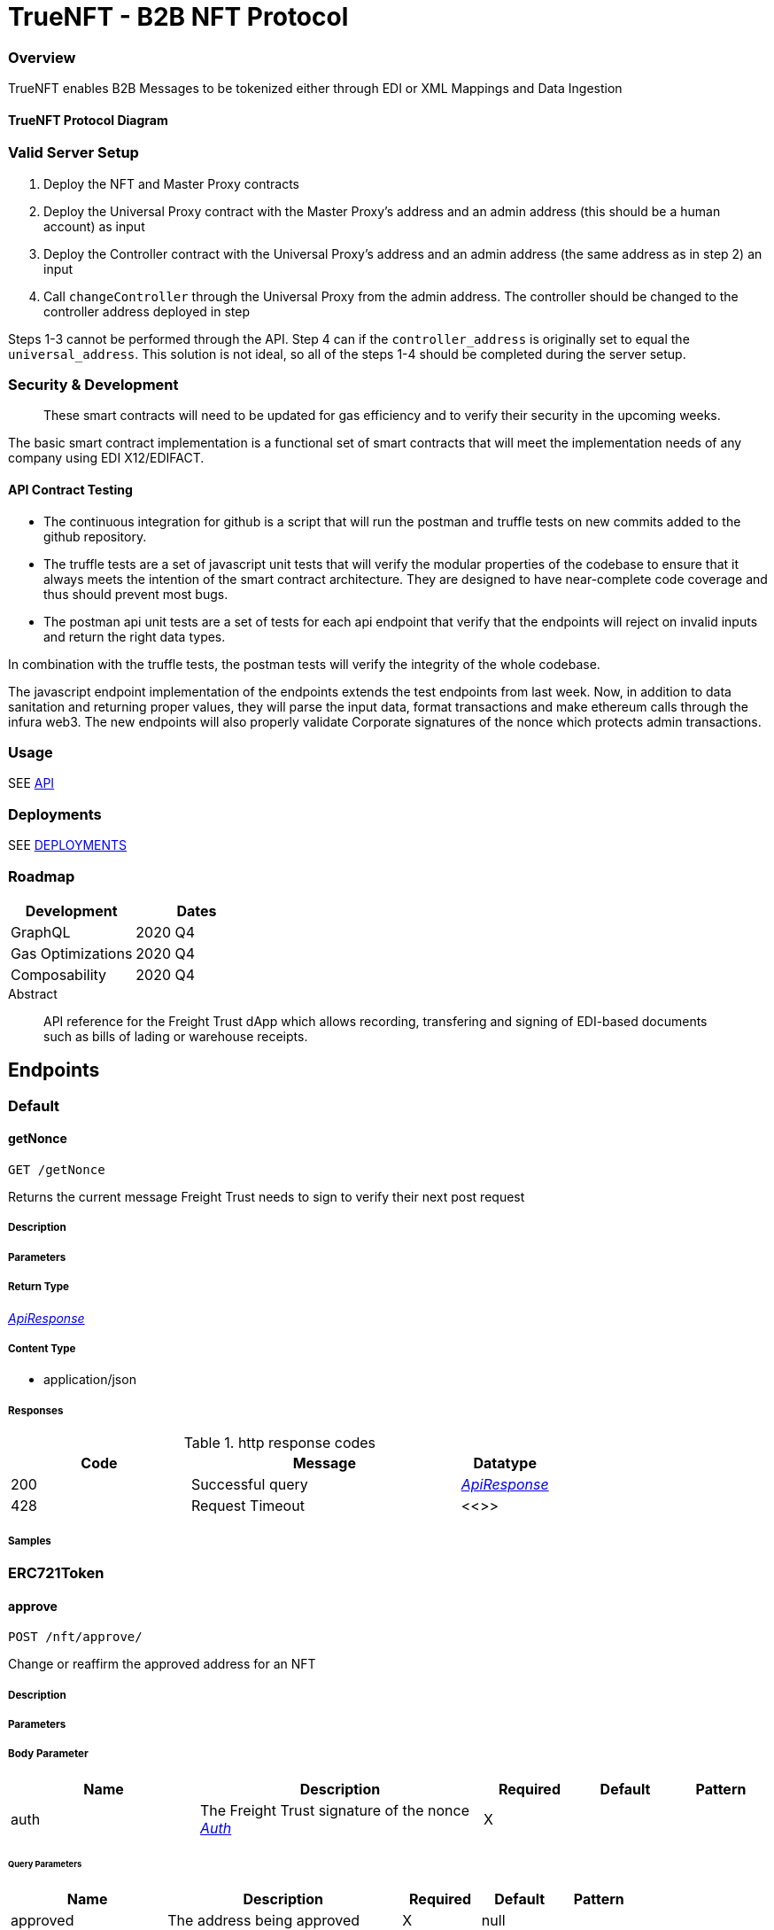 = TrueNFT - B2B NFT Protocol


=== Overview

TrueNFT enables B2B Messages to be tokenized either through EDI or XML Mappings and Data Ingestion

==== TrueNFT Protocol Diagram

=== Valid Server Setup


. Deploy the NFT and Master Proxy contracts
. Deploy the Universal Proxy contract with the Master Proxy's address
and an admin address (this should be a human account) as input
. Deploy the Controller contract with the Universal Proxy's address and
an admin address (the same address as in step 2) an input
. Call `changeController` through the Universal Proxy from the admin
address. The controller should be changed to the controller address
deployed in step

Steps 1-3 cannot be performed through the API. Step 4 can if the
`controller_address` is originally set to equal the `universal_address`.
This solution is not ideal, so all of the steps 1-4 should be completed
during the server setup.

[[security--development]]
=== Security & Development

____
These smart contracts will need to be updated for gas efficiency and to
verify their security in the upcoming weeks.
____

The basic smart contract implementation is a functional set of smart
contracts that will meet the implementation needs of any company using
EDI X12/EDIFACT.

==== API Contract Testing

* The continuous integration for github is a script that will run the
postman and truffle tests on new commits added to the github repository.
* The truffle tests are a set of javascript unit tests that will verify
the modular properties of the codebase to ensure that it always meets
the intention of the smart contract architecture. They are designed to
have near-complete code coverage and thus should prevent most bugs.
* The postman api unit tests are a set of tests for each api endpoint
that verify that the endpoints will reject on invalid inputs and return
the right data types.

In combination with the truffle tests, the postman tests will verify the
integrity of the whole codebase.

The javascript endpoint implementation of the endpoints extends the test
endpoints from last week. Now, in addition to data sanitation and
returning proper values, they will parse the input data, format
transactions and make ethereum calls through the infura web3. The new
endpoints will also properly validate Corporate signatures of the nonce
which protects admin transactions.

=== Usage

SEE link:/postman[API]

=== Deployments

SEE link:/deployments[DEPLOYMENTS]

=== Roadmap

[cols="<,<",options="header",]
|===
|Development |Dates
|GraphQL |2020 Q4
|Gas Optimizations |2020 Q4
|Composability |2020 Q4
|===




[abstract]
.Abstract
API reference for the Freight Trust dApp which allows recording, transfering and signing of EDI-based documents such as bills of lading or warehouse receipts.


// markup not found, no include::{specDir}intro.adoc[opts=optional]



== Endpoints


[.Default]
=== Default


[.getNonce]
==== getNonce

`GET /getNonce`

Returns the current message Freight Trust needs to sign to verify their next post request

===== Description

// markup not found, no include::{specDir}getNonce/GET/spec.adoc[opts=optional]


===== Parameters

===== Return Type

<<ApiResponse>>


===== Content Type

* application/json

===== Responses

.http response codes
[cols="2,3,1"]
|===
| Code | Message | Datatype


| 200
| Successful query
|  <<ApiResponse>>


| 428
| Request Timeout
|  <<>>

|===

===== Samples


// markup not found, no include::{snippetDir}getNonce/GET/http-request.adoc[opts=optional]


// markup not found, no include::{snippetDir}getNonce/GET/http-response.adoc[opts=optional]



// file not found, no * wiremock data link :getNonce/GET/GET.json[]


ifdef::internal-generation[]
===== Implementation

// markup not found, no include::{specDir}getNonce/GET/implementation.adoc[opts=optional]


endif::internal-generation[]


[.ERC721Token]
=== ERC721Token


[.approve]
==== approve

`POST /nft/approve/`

Change or reaffirm the approved address for an NFT

===== Description




// markup not found, no include::{specDir}nft/approve/POST/spec.adoc[opts=optional]



===== Parameters


===== Body Parameter

[cols="2,3,1,1,1"]
|===
|Name| Description| Required| Default| Pattern

| auth
| The Freight Trust signature of the nonce <<Auth>>
| X
|
|

|===



====== Query Parameters

[cols="2,3,1,1,1"]
|===
|Name| Description| Required| Default| Pattern

| approved
| The address being approved
| X
| null
|

| tokenId
| The id of the token to be approved
| X
| null
|

|===


===== Return Type

<<ApiResponse>>


===== Content Type

* application/json

===== Responses

.http response codes
[cols="2,3,1"]
|===
| Code | Message | Datatype


| 200
| Successful Approve
|  <<ApiResponse>>


| 420
| Bad Request
|  <<>>


| 428
| Request Timeout
|  <<>>

|===

===== Samples


// markup not found, no include::{snippetDir}nft/approve/POST/http-request.adoc[opts=optional]


// markup not found, no include::{snippetDir}nft/approve/POST/http-response.adoc[opts=optional]



// file not found, no * wiremock data link :nft/approve/POST/POST.json[]


ifdef::internal-generation[]
===== Implementation

// markup not found, no include::{specDir}nft/approve/POST/implementation.adoc[opts=optional]


endif::internal-generation[]


[.balanceOf]
==== balanceOf

`GET /nft/balanceOf/`

Count all NFTs assigned to an owner

===== Description




// markup not found, no include::{specDir}nft/balanceOf/GET/spec.adoc[opts=optional]



===== Parameters





====== Query Parameters

[cols="2,3,1,1,1"]
|===
|Name| Description| Required| Default| Pattern

| owner
| The address of the owner
| X
| null
|

|===


===== Return Type

<<ApiResponse>>


===== Content Type

* application/json

===== Responses

.http response codes
[cols="2,3,1"]
|===
| Code | Message | Datatype


| 200
| Successful Query
|  <<ApiResponse>>


| 420
| Bad Request
|  <<>>


| 428
| Request Timeout
|  <<>>

|===

===== Samples


// markup not found, no include::{snippetDir}nft/balanceOf/GET/http-request.adoc[opts=optional]


// markup not found, no include::{snippetDir}nft/balanceOf/GET/http-response.adoc[opts=optional]



// file not found, no * wiremock data link :nft/balanceOf/GET/GET.json[]


ifdef::internal-generation[]
===== Implementation

// markup not found, no include::{specDir}nft/balanceOf/GET/implementation.adoc[opts=optional]


endif::internal-generation[]


[.createRecord]
==== createRecord

`POST /nft/createRecord/`

Creates a new record

===== Description

Allows Freight Trust to create a record with the signature of the owner and of the participant.


// markup not found, no include::{specDir}nft/createRecord/POST/spec.adoc[opts=optional]



===== Parameters


===== Body Parameter

[cols="2,3,1,1,1"]
|===
|Name| Description| Required| Default| Pattern

| auth
|  <<InlineObject1>>
| X
|
|

|===



====== Query Parameters

[cols="2,3,1,1,1"]
|===
|Name| Description| Required| Default| Pattern

| recordID
| The identifying hash of the record
| X
| null
|

| owner
| The owner of the record
| X
| null
|

| participant
| The address of the participant in the record
| X
| null
|

|===


===== Return Type

<<ApiResponse>>


===== Content Type

* application/json

===== Responses

.http response codes
[cols="2,3,1"]
|===
| Code | Message | Datatype


| 200
| Successful Creation
|  <<ApiResponse>>


| 420
| Bad Request
|  <<>>


| 428
| Request Timeout
|  <<>>

|===

===== Samples


// markup not found, no include::{snippetDir}nft/createRecord/POST/http-request.adoc[opts=optional]


// markup not found, no include::{snippetDir}nft/createRecord/POST/http-response.adoc[opts=optional]



// file not found, no * wiremock data link :nft/createRecord/POST/POST.json[]


ifdef::internal-generation[]
===== Implementation

// markup not found, no include::{specDir}nft/createRecord/POST/implementation.adoc[opts=optional]


endif::internal-generation[]


[.getApprovedById]
==== getApprovedById

`GET /nft/getApproved/`

Get the approved address for a single NFT

===== Description

The approved address for this NFT, or the zero address if there is none


// markup not found, no include::{specDir}nft/getApproved/GET/spec.adoc[opts=optional]



===== Parameters





====== Query Parameters

[cols="2,3,1,1,1"]
|===
|Name| Description| Required| Default| Pattern

| tokenId
| The NFT to find the approved address for
| X
| null
|

|===


===== Return Type

<<ApiResponse>>


===== Content Type

* application/json

===== Responses

.http response codes
[cols="2,3,1"]
|===
| Code | Message | Datatype


| 200
| Successful Query
|  <<ApiResponse>>


| 420
| Bad Request
|  <<>>


| 428
| Request Timeout
|  <<>>

|===

===== Samples


// markup not found, no include::{snippetDir}nft/getApproved/GET/http-request.adoc[opts=optional]


// markup not found, no include::{snippetDir}nft/getApproved/GET/http-response.adoc[opts=optional]



// file not found, no * wiremock data link :nft/getApproved/GET/GET.json[]


ifdef::internal-generation[]
===== Implementation

// markup not found, no include::{specDir}nft/getApproved/GET/implementation.adoc[opts=optional]


endif::internal-generation[]


[.isApprovedForAll]
==== isApprovedForAll

`GET /nft/isApprovedForAll/`

Query if an address is an authorized operator for another address

===== Description

True if `operator` is an approved operator for `owner`, false otherwise


// markup not found, no include::{specDir}nft/isApprovedForAll/GET/spec.adoc[opts=optional]



===== Parameters





====== Query Parameters

[cols="2,3,1,1,1"]
|===
|Name| Description| Required| Default| Pattern

| owner
| The address that owns the NFTs
| X
| null
|

| operator
| The address that acts on behalf of the owner
| X
| null
|

|===


===== Return Type

<<ApiResponse>>


===== Content Type

* application/json

===== Responses

.http response codes
[cols="2,3,1"]
|===
| Code | Message | Datatype


| 200
| Successful Query
|  <<ApiResponse>>


| 420
| Bad Request
|  <<>>


| 428
| Request Timeout
|  <<>>

|===

===== Samples


// markup not found, no include::{snippetDir}nft/isApprovedForAll/GET/http-request.adoc[opts=optional]


// markup not found, no include::{snippetDir}nft/isApprovedForAll/GET/http-response.adoc[opts=optional]



// file not found, no * wiremock data link :nft/isApprovedForAll/GET/GET.json[]


ifdef::internal-generation[]
===== Implementation

// markup not found, no include::{specDir}nft/isApprovedForAll/GET/implementation.adoc[opts=optional]


endif::internal-generation[]


[.name]
==== name

`GET /nft/name`

Returns the token contract's name

===== Description




// markup not found, no include::{specDir}nft/name/GET/spec.adoc[opts=optional]



===== Parameters







===== Return Type

<<ApiResponse>>


===== Content Type

* application/json

===== Responses

.http response codes
[cols="2,3,1"]
|===
| Code | Message | Datatype


| 200
| Successful query
|  <<ApiResponse>>


| 428
| Request Timeout
|  <<>>

|===

===== Samples


// markup not found, no include::{snippetDir}nft/name/GET/http-request.adoc[opts=optional]


// markup not found, no include::{snippetDir}nft/name/GET/http-response.adoc[opts=optional]



// file not found, no * wiremock data link :nft/name/GET/GET.json[]


ifdef::internal-generation[]
===== Implementation

// markup not found, no include::{specDir}nft/name/GET/implementation.adoc[opts=optional]


endif::internal-generation[]


[.ownerOf]
==== ownerOf

`GET /nft/ownerOf/`

Find the owner of an NFT

===== Description




// markup not found, no include::{specDir}nft/ownerOf/GET/spec.adoc[opts=optional]



===== Parameters





====== Query Parameters

[cols="2,3,1,1,1"]
|===
|Name| Description| Required| Default| Pattern

| tokenId
| The Id of the token in question
| X
| null
|

|===


===== Return Type

<<ApiResponse>>


===== Content Type

* application/json

===== Responses

.http response codes
[cols="2,3,1"]
|===
| Code | Message | Datatype


| 200
| Successful Query
|  <<ApiResponse>>


| 420
| Bad Request
|  <<>>


| 428
| Request Timeout
|  <<>>

|===

===== Samples


// markup not found, no include::{snippetDir}nft/ownerOf/GET/http-request.adoc[opts=optional]


// markup not found, no include::{snippetDir}nft/ownerOf/GET/http-response.adoc[opts=optional]



// file not found, no * wiremock data link :nft/ownerOf/GET/GET.json[]


ifdef::internal-generation[]
===== Implementation

// markup not found, no include::{specDir}nft/ownerOf/GET/implementation.adoc[opts=optional]


endif::internal-generation[]


[.safeTransferFrom]
==== safeTransferFrom

`POST /nft/safeTransferFrom/`

Transfers the ownership of an NFT from one address to another address

===== Description




// markup not found, no include::{specDir}nft/safeTransferFrom/POST/spec.adoc[opts=optional]



===== Parameters


===== Body Parameter

[cols="2,3,1,1,1"]
|===
|Name| Description| Required| Default| Pattern

| auth
| The Freight Trust signature of the nonce <<Auth>>
| X
|
|

|===



====== Query Parameters

[cols="2,3,1,1,1"]
|===
|Name| Description| Required| Default| Pattern

| from
| The sender of the transfer
| X
| null
|

| to
| The recipient of the transfer
| X
| null
|

| tokenId
| The id of the token to be transferred
| X
| null
|

| extraData
| Optional data to be sent with the transaction
| -
| null
|

|===


===== Return Type

<<ApiResponse>>


===== Content Type

* application/json

===== Responses

.http response codes
[cols="2,3,1"]
|===
| Code | Message | Datatype


| 200
| Successful Transfer
|  <<ApiResponse>>


| 420
| Bad Request
|  <<>>


| 428
| Request Timeout
|  <<>>

|===

===== Samples


// markup not found, no include::{snippetDir}nft/safeTransferFrom/POST/http-request.adoc[opts=optional]


// markup not found, no include::{snippetDir}nft/safeTransferFrom/POST/http-response.adoc[opts=optional]



// file not found, no * wiremock data link :nft/safeTransferFrom/POST/POST.json[]


ifdef::internal-generation[]
===== Implementation

// markup not found, no include::{specDir}nft/safeTransferFrom/POST/implementation.adoc[opts=optional]


endif::internal-generation[]


[.setApprovalForAll]
==== setApprovalForAll

`POST /nft/setApprovalForAll/`

Allows Freight Trust to issue univeral approval

===== Description

Enable or disable approval for a third party (`operator`) to manage all of Freight Trust's assets


// markup not found, no include::{specDir}nft/setApprovalForAll/POST/spec.adoc[opts=optional]



===== Parameters


===== Body Parameter

[cols="2,3,1,1,1"]
|===
|Name| Description| Required| Default| Pattern

| auth
| The Freight Trust signature of the nonce <<Auth>>
| X
|
|

|===



====== Query Parameters

[cols="2,3,1,1,1"]
|===
|Name| Description| Required| Default| Pattern

| operator
| Address to add to the set of authorized operators
| X
| null
|

| approved
| True if the operator is approved, false to revoke approval
| X
| null
|

|===


===== Return Type

<<ApiResponse>>


===== Content Type

* application/json

===== Responses

.http response codes
[cols="2,3,1"]
|===
| Code | Message | Datatype


| 200
| Successful Approve
|  <<ApiResponse>>


| 420
| Bad Request
|  <<>>


| 428
| Request Timeout
|  <<>>

|===

===== Samples


// markup not found, no include::{snippetDir}nft/setApprovalForAll/POST/http-request.adoc[opts=optional]


// markup not found, no include::{snippetDir}nft/setApprovalForAll/POST/http-response.adoc[opts=optional]



// file not found, no * wiremock data link :nft/setApprovalForAll/POST/POST.json[]


ifdef::internal-generation[]
===== Implementation

// markup not found, no include::{specDir}nft/setApprovalForAll/POST/implementation.adoc[opts=optional]


endif::internal-generation[]


[.signedTransfer]
==== signedTransfer

`POST /nft/signedTransfer/`

Signed Transfer

===== Description

Allows Freight Trust to sign and transfer a ERC721 token on the behalf of its holder


// markup not found, no include::{specDir}nft/signedTransfer/POST/spec.adoc[opts=optional]



===== Parameters


===== Body Parameter

[cols="2,3,1,1,1"]
|===
|Name| Description| Required| Default| Pattern

| auth
|  <<InlineObject>>
| X
|
|

|===



====== Query Parameters

[cols="2,3,1,1,1"]
|===
|Name| Description| Required| Default| Pattern

| from
| The sender of the transfer
| X
| null
|

| to
| The recipient of the transfer
| X
| null
|

| tokenId
| The id of the token to be transferred
| X
| null
|

| data
| Optional data to be sent with the transaction
| -
| null
|

|===


===== Return Type

<<ApiResponse>>


===== Content Type

* application/json

===== Responses

.http response codes
[cols="2,3,1"]
|===
| Code | Message | Datatype


| 200
| Successful Transfer
|  <<ApiResponse>>


| 420
| Bad Request
|  <<>>


| 428
| Request Timeout
|  <<>>

|===

===== Samples


// markup not found, no include::{snippetDir}nft/signedTransfer/POST/http-request.adoc[opts=optional]


// markup not found, no include::{snippetDir}nft/signedTransfer/POST/http-response.adoc[opts=optional]



// file not found, no * wiremock data link :nft/signedTransfer/POST/POST.json[]


ifdef::internal-generation[]
===== Implementation

// markup not found, no include::{specDir}nft/signedTransfer/POST/implementation.adoc[opts=optional]


endif::internal-generation[]


[.supportsInterfaceById]
==== supportsInterfaceById

`GET /nft/supportsInterface/`

Returns an interface's support status

===== Description




// markup not found, no include::{specDir}nft/supportsInterface/GET/spec.adoc[opts=optional]



===== Parameters





====== Query Parameters

[cols="2,3,1,1,1"]
|===
|Name| Description| Required| Default| Pattern

| interfaceId
| The Id of the interface to check
| X
| null
|

|===


===== Return Type

<<ApiResponse>>


===== Content Type

* application/json

===== Responses

.http response codes
[cols="2,3,1"]
|===
| Code | Message | Datatype


| 200
| Successful Query
|  <<ApiResponse>>


| 420
| Bad Request
|  <<>>


| 428
| Request Timeout
|  <<>>

|===

===== Samples


// markup not found, no include::{snippetDir}nft/supportsInterface/GET/http-request.adoc[opts=optional]


// markup not found, no include::{snippetDir}nft/supportsInterface/GET/http-response.adoc[opts=optional]



// file not found, no * wiremock data link :nft/supportsInterface/GET/GET.json[]


ifdef::internal-generation[]
===== Implementation

// markup not found, no include::{specDir}nft/supportsInterface/GET/implementation.adoc[opts=optional]


endif::internal-generation[]


[.symbol]
==== symbol

`GET /nft/symbol`

Returns the token contract's symbol

===== Description




// markup not found, no include::{specDir}nft/symbol/GET/spec.adoc[opts=optional]



===== Parameters







===== Return Type

<<ApiResponse>>


===== Content Type

* application/json

===== Responses

.http response codes
[cols="2,3,1"]
|===
| Code | Message | Datatype


| 200
| Successful query
|  <<ApiResponse>>


| 428
| Request Timeout
|  <<>>

|===

===== Samples


// markup not found, no include::{snippetDir}nft/symbol/GET/http-request.adoc[opts=optional]


// markup not found, no include::{snippetDir}nft/symbol/GET/http-response.adoc[opts=optional]



// file not found, no * wiremock data link :nft/symbol/GET/GET.json[]


ifdef::internal-generation[]
===== Implementation

// markup not found, no include::{specDir}nft/symbol/GET/implementation.adoc[opts=optional]


endif::internal-generation[]


[.tokenByIndex]
==== tokenByIndex

`GET /nft/tokenByIndex/`

Returns the token identifier of the `index`-th nft tracked by the contract

===== Description




// markup not found, no include::{specDir}nft/tokenByIndex/GET/spec.adoc[opts=optional]



===== Parameters





====== Query Parameters

[cols="2,3,1,1,1"]
|===
|Name| Description| Required| Default| Pattern

| index
| A counter less than &#x60;totalSupply()&#x60;
| X
| null
|

|===


===== Return Type

<<ApiResponse>>


===== Content Type

* application/json

===== Responses

.http response codes
[cols="2,3,1"]
|===
| Code | Message | Datatype


| 200
| Successful Query
|  <<ApiResponse>>


| 420
| Bad Request
|  <<>>


| 428
| Request Timeout
|  <<>>

|===

===== Samples


// markup not found, no include::{snippetDir}nft/tokenByIndex/GET/http-request.adoc[opts=optional]


// markup not found, no include::{snippetDir}nft/tokenByIndex/GET/http-response.adoc[opts=optional]



// file not found, no * wiremock data link :nft/tokenByIndex/GET/GET.json[]


ifdef::internal-generation[]
===== Implementation

// markup not found, no include::{specDir}nft/tokenByIndex/GET/implementation.adoc[opts=optional]


endif::internal-generation[]


[.tokenOfOwnerByIndex]
==== tokenOfOwnerByIndex

`GET /nft/tokenOfOwnerByIndex/`

Returns the token identifier of the `index`-th nft assigned to the `owner`

===== Description




// markup not found, no include::{specDir}nft/tokenOfOwnerByIndex/GET/spec.adoc[opts=optional]



===== Parameters





====== Query Parameters

[cols="2,3,1,1,1"]
|===
|Name| Description| Required| Default| Pattern

| owner
| The address of the owner
| X
| null
|

| index
| The index of the nft assigned to the owner
| X
| null
|

|===


===== Return Type

<<ApiResponse>>


===== Content Type

* application/json

===== Responses

.http response codes
[cols="2,3,1"]
|===
| Code | Message | Datatype


| 200
| Successful Query
|  <<ApiResponse>>


| 420
| Bad Request
|  <<>>


| 428
| Request Timeout
|  <<>>

|===

===== Samples


// markup not found, no include::{snippetDir}nft/tokenOfOwnerByIndex/GET/http-request.adoc[opts=optional]


// markup not found, no include::{snippetDir}nft/tokenOfOwnerByIndex/GET/http-response.adoc[opts=optional]



// file not found, no * wiremock data link :nft/tokenOfOwnerByIndex/GET/GET.json[]


ifdef::internal-generation[]
===== Implementation

// markup not found, no include::{specDir}nft/tokenOfOwnerByIndex/GET/implementation.adoc[opts=optional]


endif::internal-generation[]


[.tokenURIById]
==== tokenURIById

`GET /nft/tokenURI/`

Enumerate NFTs assigned to an owner

===== Description


// markup not found, no include::{specDir}nft/tokenURI/GET/spec.adoc[opts=optional]



===== Parameters


====== Query Parameters

[cols="2,3,1,1,1"]
|===
|Name| Description| Required| Default| Pattern

| tokenId
|
| X
| null
|

|===


===== Return Type

<<ApiResponse>>


===== Content Type

* application/json

===== Responses

.http response codes
[cols="2,3,1"]
|===
| Code | Message | Datatype


| 200
| Successful Query
|  <<ApiResponse>>


| 420
| Bad Request
|  <<>>


| 428
| Request Timeout
|  <<>>

|===

===== Samples


// markup not found, no include::{snippetDir}nft/tokenURI/GET/http-request.adoc[opts=optional]


// markup not found, no include::{snippetDir}nft/tokenURI/GET/http-response.adoc[opts=optional]



// file not found, no * wiremock data link :nft/tokenURI/GET/GET.json[]


ifdef::internal-generation[]
===== Implementation

// markup not found, no include::{specDir}nft/tokenURI/GET/implementation.adoc[opts=optional]


endif::internal-generation[]


[.totalSupply]
==== totalSupply

`GET /nft/totalSupply`

An API endpoint to get the total supply of tokens in the ERC721 contract

===== Description

Returns the total supply of Non fungible tokens


// markup not found, no include::{specDir}nft/totalSupply/GET/spec.adoc[opts=optional]



===== Parameters


===== Return Type

<<ApiResponse>>


===== Content Type

* application/json

===== Responses

.http response codes
[cols="2,3,1"]
|===
| Code | Message | Datatype


| 200
| Successful query
|  <<ApiResponse>>


| 428
| Request Timeout
|  <<>>

|===

===== Samples


// markup not found, no include::{snippetDir}nft/totalSupply/GET/http-request.adoc[opts=optional]


// markup not found, no include::{snippetDir}nft/totalSupply/GET/http-response.adoc[opts=optional]



// file not found, no * wiremock data link :nft/totalSupply/GET/GET.json[]


ifdef::internal-generation[]
===== Implementation

// markup not found, no include::{specDir}nft/totalSupply/GET/implementation.adoc[opts=optional]


endif::internal-generation[]


[.transferFrom]
==== transferFrom

`POST /nft/transferFrom/`

Transfer ownership of an NFT without safety checks

===== Description

Allows Freight Trust to tranfer tokens unsafely --

THE CALLER IS RESPONSIBLE TO CONFIRM THAT IS CAPABLE OF RECEIVING NFTS OR ELSE THEY MAY BE PERMANENTLY LOST





===== Parameters


===== Body Parameter

[cols="2,3,1,1,1"]
|===
|Name| Description| Required| Default| Pattern

| auth
| The Freight Trust signature of the nonce <<Auth>>
| X
|
|

|===



====== Query Parameters

[cols="2,3,1,1,1"]
|===
|Name| Description| Required| Default| Pattern

| from
| The sender of the transfer
| X
| null
|

| to
| The recipient of the transfer
| X
| null
|

| tokenId
| The id of the token to be transferred
| X
| null
|

|===


===== Return Type

<<ApiResponse>>


===== Content Type

* application/json

===== Responses

.http response codes
[cols="2,3,1"]
|===
| Code | Message | Datatype


| 200
| Successful Transfer
|  <<ApiResponse>>


| 420
| Bad Request
|  <<>>


| 428
| Request Timeout
|  <<>>

|===

===== Samples


// markup not found, no include::{snippetDir}nft/transferFrom/POST/http-request.adoc[opts=optional]


// markup not found, no include::{snippetDir}nft/transferFrom/POST/http-response.adoc[opts=optional]



// file not found, no * wiremock data link :nft/transferFrom/POST/POST.json[]


ifdef::internal-generation[]
===== Implementation

// markup not found, no include::{specDir}nft/transferFrom/POST/implementation.adoc[opts=optional]


endif::internal-generation[]


[.versionRecord]
==== versionRecord

`POST /nft/versionRecord/`

Versions a record for Freight Trust

===== Description

Allows Freight Trust to version one of the records they own.


// markup not found, no include::{specDir}nft/versionRecord/POST/spec.adoc[opts=optional]



===== Parameters


===== Body Parameter

[cols="2,3,1,1,1"]
|===
|Name| Description| Required| Default| Pattern

| auth
| The Freight Trust nonce signature to verify this action <<Auth>>
| X
|
|

|===



====== Query Parameters

[cols="2,3,1,1,1"]
|===
|Name| Description| Required| Default| Pattern

| current
| The identifying hash of the record
| X
| null
|

| new
| The new identifying hash of the record
| X
| null
|

|===


===== Return Type



-


===== Responses

.http response codes
[cols="2,3,1"]
|===
| Code | Message | Datatype


| 200
| Successful Edit
|  <<>>


| 420
| Bad Request
|  <<>>


| 428
| Request Timeout
|  <<>>

|===

===== Samples


// markup not found, no include::{snippetDir}nft/versionRecord/POST/http-request.adoc[opts=optional]


// markup not found, no include::{snippetDir}nft/versionRecord/POST/http-response.adoc[opts=optional]



// file not found, no * wiremock data link :nft/versionRecord/POST/POST.json[]


ifdef::internal-generation[]
===== Implementation

// markup not found, no include::{specDir}nft/versionRecord/POST/implementation.adoc[opts=optional]


endif::internal-generation[]


[.versionRecordSigned]
==== versionRecordSigned

`POST /nft/versionRecord/signed/`

Versions a record for the owner

===== Description

Allows Freight Trust to version a record for the owner using the owner's signature.


// markup not found, no include::{specDir}nft/versionRecord/signed/POST/spec.adoc[opts=optional]



===== Parameters


===== Body Parameter

[cols="2,3,1,1,1"]
|===
|Name| Description| Required| Default| Pattern

| auth
|  <<InlineObject2>>
| X
|
|

|===



====== Query Parameters

[cols="2,3,1,1,1"]
|===
|Name| Description| Required| Default| Pattern

| current
| The identifying hash of the record
| X
| null
|

| new
| The new identifying hash of the record
| X
| null
|

| owner
| The owner of the record which will be updated
| -
| null
|

|===


===== Return Type



-


===== Responses

.http response codes
[cols="2,3,1"]
|===
| Code | Message | Datatype


| 200
| Successful Editing
|  <<>>


| 420
| Bad Request
|  <<>>


| 428
| Request Timeout
|  <<>>

|===

===== Samples


// markup not found, no include::{snippetDir}nft/versionRecord/signed/POST/http-request.adoc[opts=optional]


// markup not found, no include::{snippetDir}nft/versionRecord/signed/POST/http-response.adoc[opts=optional]



// file not found, no * wiremock data link :nft/versionRecord/signed/POST/POST.json[]


ifdef::internal-generation[]
===== Implementation

// markup not found, no include::{specDir}nft/versionRecord/signed/POST/implementation.adoc[opts=optional]


endif::internal-generation[]


[.ProxyAndUpgrade]
=== ProxyAndUpgrade


[.changeController]
==== changeController

`POST /proxy/changeController/`

Sets the the new controller address

===== Description

Sets the new controller address.


// markup not found, no include::{specDir}proxy/changeController/POST/spec.adoc[opts=optional]



===== Parameters


===== Body Parameter

[cols="2,3,1,1,1"]
|===
|Name| Description| Required| Default| Pattern

| auth
| The Freight Trust signature of the nonce <<Auth>>
| X
|
|

|===



====== Query Parameters

[cols="2,3,1,1,1"]
|===
|Name| Description| Required| Default| Pattern

| newController
| The new controller address
| X
| null
|

|===


===== Return Type

<<ApiResponse>>


===== Content Type

* application/xml
* application/json

===== Responses

.http response codes
[cols="2,3,1"]
|===
| Code | Message | Datatype


| 200
| Successfuly Changed
|  <<ApiResponse>>


| 425
| Invalid Input
|  <<>>

|===

===== Samples


// markup not found, no include::{snippetDir}proxy/changeController/POST/http-request.adoc[opts=optional]


// markup not found, no include::{snippetDir}proxy/changeController/POST/http-response.adoc[opts=optional]



// file not found, no * wiremock data link :proxy/changeController/POST/POST.json[]


ifdef::internal-generation[]
===== Implementation

// markup not found, no include::{specDir}proxy/changeController/POST/implementation.adoc[opts=optional]


endif::internal-generation[]


[.changeMaster]
==== changeMaster

`POST /proxy/changeMaster/`

Sets the address of Function

===== Description

Sets address that is delegate called to run a function's logic. This function must be called with an signed nonce from the Freight Trust account in the https body.


// markup not found, no include::{specDir}proxy/changeMaster/POST/spec.adoc[opts=optional]



===== Parameters


===== Body Parameter

[cols="2,3,1,1,1"]
|===
|Name| Description| Required| Default| Pattern

| auth
| The Freight Trust signature of the nonce <<Auth>>
| X
|
|

|===



====== Query Parameters

[cols="2,3,1,1,1"]
|===
|Name| Description| Required| Default| Pattern

| newMaster
| The new master address
| X
| null
|

|===


===== Return Type

<<ApiResponse>>


===== Content Type

* application/xml
* application/json

===== Responses

.http response codes
[cols="2,3,1"]
|===
| Code | Message | Datatype


| 200
| Successfuly Changed
|  <<ApiResponse>>


| 425
| Invalid Input
|  <<>>

|===

===== Samples


// markup not found, no include::{snippetDir}proxy/changeMaster/POST/http-request.adoc[opts=optional]


// markup not found, no include::{snippetDir}proxy/changeMaster/POST/http-response.adoc[opts=optional]



// file not found, no * wiremock data link :proxy/changeMaster/POST/POST.json[]


ifdef::internal-generation[]
===== Implementation

// markup not found, no include::{specDir}proxy/changeMaster/POST/implementation.adoc[opts=optional]


endif::internal-generation[]


[.getControler]
==== getControler

`GET /proxy/getControler`

Gets address of the controler Contract

===== Description

Gets the address of the controler contract.


// markup not found, no include::{specDir}proxy/getControler/GET/spec.adoc[opts=optional]



===== Parameters







===== Return Type

<<ApiResponse>>


===== Content Type

* application/xml
* application/json

===== Responses

.http response codes
[cols="2,3,1"]
|===
| Code | Message | Datatype


| 200
| successful operation
|  <<ApiResponse>>

|===

===== Samples


// markup not found, no include::{snippetDir}proxy/getControler/GET/http-request.adoc[opts=optional]


// markup not found, no include::{snippetDir}proxy/getControler/GET/http-response.adoc[opts=optional]



// file not found, no * wiremock data link :proxy/getControler/GET/GET.json[]


ifdef::internal-generation[]
===== Implementation

// markup not found, no include::{specDir}proxy/getControler/GET/implementation.adoc[opts=optional]


endif::internal-generation[]


[.getMaster]
==== getMaster

`GET /proxy/getMaster`

Gets address of the Master Contract

===== Description

Gets the address of the master contract.


// markup not found, no include::{specDir}proxy/getMaster/GET/spec.adoc[opts=optional]



===== Parameters







===== Return Type

<<ApiResponse>>


===== Content Type

* application/xml
* application/json

===== Responses

.http response codes
[cols="2,3,1"]
|===
| Code | Message | Datatype


| 200
| successful operation
|  <<ApiResponse>>

|===

===== Samples


// markup not found, no include::{snippetDir}proxy/getMaster/GET/http-request.adoc[opts=optional]


// markup not found, no include::{snippetDir}proxy/getMaster/GET/http-response.adoc[opts=optional]



// file not found, no * wiremock data link :proxy/getMaster/GET/GET.json[]


ifdef::internal-generation[]
===== Implementation

// markup not found, no include::{specDir}proxy/getMaster/GET/implementation.adoc[opts=optional]


endif::internal-generation[]


[.getTarget]
==== getTarget

`GET /proxy/getTarget/`

Gets address of Function

===== Description

Gets address that is delegate called to run a function's logic.


// markup not found, no include::{specDir}proxy/getTarget/GET/spec.adoc[opts=optional]



===== Parameters





====== Query Parameters

[cols="2,3,1,1,1"]
|===
|Name| Description| Required| Default| Pattern

| id
| The function selector the return the target of
| X
| null
|

|===


===== Return Type

<<ApiResponse>>


===== Content Type

* application/xml
* application/json

===== Responses

.http response codes
[cols="2,3,1"]
|===
| Code | Message | Datatype


| 200
| successful operation
|  <<ApiResponse>>


| 425
| Invalid Input
|  <<>>

|===

===== Samples


// markup not found, no include::{snippetDir}proxy/getTarget/GET/http-request.adoc[opts=optional]


// markup not found, no include::{snippetDir}proxy/getTarget/GET/http-response.adoc[opts=optional]



// file not found, no * wiremock data link :proxy/getTarget/GET/GET.json[]


ifdef::internal-generation[]
===== Implementation

// markup not found, no include::{specDir}proxy/getTarget/GET/implementation.adoc[opts=optional]


endif::internal-generation[]


[.getUniversalProxy]
==== getUniversalProxy

`GET /proxy/getUniversalProxy`

Gets address of the Universal Proxy Contract

===== Description

Gets the address of the Universal Proxy contract.


// markup not found, no include::{specDir}proxy/getUniversalProxy/GET/spec.adoc[opts=optional]



===== Parameters







===== Return Type

<<ApiResponse>>


===== Content Type

* application/xml
* application/json

===== Responses

.http response codes
[cols="2,3,1"]
|===
| Code | Message | Datatype


| 200
| successful operation
|  <<ApiResponse>>

|===

===== Samples


// markup not found, no include::{snippetDir}proxy/getUniversalProxy/GET/http-request.adoc[opts=optional]


// markup not found, no include::{snippetDir}proxy/getUniversalProxy/GET/http-response.adoc[opts=optional]



// file not found, no * wiremock data link :proxy/getUniversalProxy/GET/GET.json[]


ifdef::internal-generation[]
===== Implementation

// markup not found, no include::{specDir}proxy/getUniversalProxy/GET/implementation.adoc[opts=optional]


endif::internal-generation[]


[.pause]
==== pause

`POST /proxy/pause`

Pauses the execution

===== Description

Calls the pause method in the universal proxy, blocking any state changes while Freight Trust's Network Operations Group updates.


// markup not found, no include::{specDir}proxy/pause/POST/spec.adoc[opts=optional]



===== Parameters


===== Body Parameter

[cols="2,3,1,1,1"]
|===
|Name| Description| Required| Default| Pattern

| auth
| The Freight Trust signature of the nonce <<Auth>>
| X
|
|

|===





===== Return Type

<<ApiResponse>>


===== Content Type

* application/xml
* application/json

===== Responses

.http response codes
[cols="2,3,1"]
|===
| Code | Message | Datatype


| 200
| Successfuly Paused
|  <<ApiResponse>>


| 425
| Invalid Input
|  <<>>

|===

===== Samples


// markup not found, no include::{snippetDir}proxy/pause/POST/http-request.adoc[opts=optional]


// markup not found, no include::{snippetDir}proxy/pause/POST/http-response.adoc[opts=optional]



// file not found, no * wiremock data link :proxy/pause/POST/POST.json[]


ifdef::internal-generation[]
===== Implementation

// markup not found, no include::{specDir}proxy/pause/POST/implementation.adoc[opts=optional]


endif::internal-generation[]


[.setTarget]
==== setTarget

`POST /proxy/setTarget/`

Sets the address of Function

===== Description

Sets address that is delegate called to run a function's logic. This function must be called with an signed nonce from the Freight Trust account in the https body.


// markup not found, no include::{specDir}proxy/setTarget/POST/spec.adoc[opts=optional]



===== Parameters


===== Body Parameter

[cols="2,3,1,1,1"]
|===
|Name| Description| Required| Default| Pattern

| auth
| The Freight Trust signature of the nonce <<Auth>>
| X
|
|

|===



====== Query Parameters

[cols="2,3,1,1,1"]
|===
|Name| Description| Required| Default| Pattern

| id
| Function selector whose target to change.
| X
| null
|

| target
| The address to set the function too
| X
| null
|

|===


===== Return Type

<<ApiResponse>>


===== Content Type

* application/xml
* application/json

===== Responses

.http response codes
[cols="2,3,1"]
|===
| Code | Message | Datatype


| 200
| Successfuly Changed
|  <<ApiResponse>>


| 425
| Invalid Input
|  <<>>

|===

===== Samples


// markup not found, no include::{snippetDir}proxy/setTarget/POST/http-request.adoc[opts=optional]


// markup not found, no include::{snippetDir}proxy/setTarget/POST/http-response.adoc[opts=optional]



// file not found, no * wiremock data link :proxy/setTarget/POST/POST.json[]


ifdef::internal-generation[]
===== Implementation

// markup not found, no include::{specDir}proxy/setTarget/POST/implementation.adoc[opts=optional]


endif::internal-generation[]


[#models]
== Models


[#ApiResponse]
=== _ApiResponse_



[.fields-ApiResponse]
[cols="2,1,2,4,1"]
|===
| Field Name| Required| Type| Description| Format

| code
|
| Integer
|
| int32

| type
|
| String
|
|

| message
|
| String
|
|

|===


[#Auth]
=== _Auth_



[.fields-Auth]
[cols="2,1,2,4,1"]
|===
| Field Name| Required| Type| Description| Format

| signature
| X
| String
|
|

|===


[#InlineObject]
=== _InlineObject_



[.fields-InlineObject]
[cols="2,1,2,4,1"]
|===
| Field Name| Required| Type| Description| Format

| freightTrustAuth
|
| auth
|
|

| senderAuth
|
| auth
|
|

|===


[#InlineObject1]
=== _InlineObject1_



[.fields-InlineObject1]
[cols="2,1,2,4,1"]
|===
| Field Name| Required| Type| Description| Format

| freightTrustAuth
|
| auth
|
|

| ownerAuth
|
| auth
|
|

| partAuth
|
| auth
|
|

|===


[#InlineObject2]
=== _InlineObject2_



[.fields-InlineObject2]
[cols="2,1,2,4,1"]
|===
| Field Name| Required| Type| Description| Format

| freightTrustAuth
|
| auth
|
|

| ownerAuth
|
| auth
|
|

|===

=== License

Copyright 2020 (C) FreightTrust and Clearing Corporation All Rights
Reserved - https://freighttrust.com

This Source Code Form is subject to the terms of the Mozilla Public
License, v. 2.0. If a copy of the MPL was not distributed with this
file, You can obtain one at https://mozilla.org/MPL/2.0/

